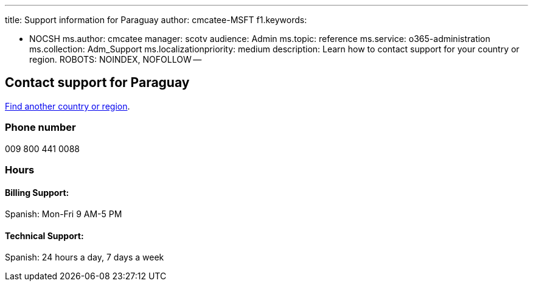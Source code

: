 '''

title: Support information for Paraguay author: cmcatee-MSFT f1.keywords:

* NOCSH ms.author: cmcatee manager: scotv audience: Admin ms.topic: reference ms.service: o365-administration ms.collection: Adm_Support ms.localizationpriority: medium description: Learn how to contact support for your country or region.
ROBOTS: NOINDEX, NOFOLLOW --

== Contact support for Paraguay

xref:../get-help-support.adoc[Find another country or region].

=== Phone number

009 800 441 0088

=== Hours

==== Billing Support:

Spanish: Mon-Fri 9 AM-5 PM

==== Technical Support:

Spanish: 24 hours a day, 7 days a week
